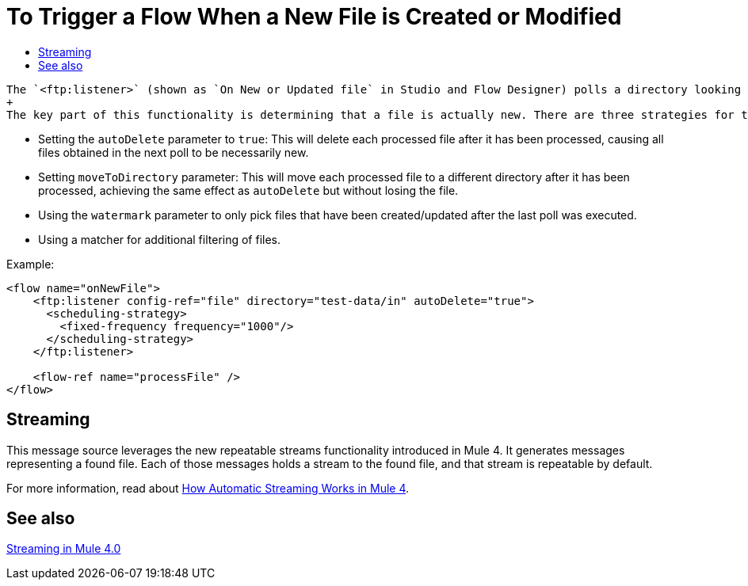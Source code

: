 = To Trigger a Flow When a New File is Created or Modified
:keywords: ftp, connector, trigger, new file, updated file, message source
:toc:
:toc-title:

 The `<ftp:listener>` (shown as `On New or Updated file` in Studio and Flow Designer) polls a directory looking for files that have been created or updated. One message will be generated for each file that is found.
 +
 The key part of this functionality is determining that a file is actually new. There are three strategies for that:
 
 * Setting the `autoDelete` parameter to `true`: This will delete each processed file after it has been processed, causing all files obtained in the next poll to be necessarily new.
 * Setting `moveToDirectory` parameter: This will move each processed file to a different directory after it has been processed, achieving the same effect as `autoDelete` but without losing the file.
 * Using the `watermark` parameter to only pick files that have been created/updated after the last poll was executed.
 * Using a matcher for additional filtering of files.

Example:

[source,xml, linenums]
----
<flow name="onNewFile">
    <ftp:listener config-ref="file" directory="test-data/in" autoDelete="true">
      <scheduling-strategy>
        <fixed-frequency frequency="1000"/>
      </scheduling-strategy>
    </ftp:listener>
    
    <flow-ref name="processFile" />
</flow>
----

== Streaming

This message source leverages the new repeatable streams functionality introduced in Mule 4. It generates messages representing a found file. Each of those messages holds a stream to the found file, and that stream is repeatable by default.

For more information, read about link:/mule-user-guide/v/4.0/streaming-about[How Automatic Streaming Works in Mule 4].

== See also

link:/mule-user-guide/v/4.0/streaming-about[Streaming in Mule 4.0]
